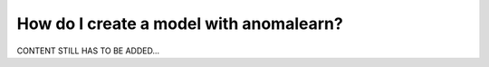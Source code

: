 .. _intro_models:

========================================
How do I create a model with anomalearn?
========================================

CONTENT STILL HAS TO BE ADDED...
